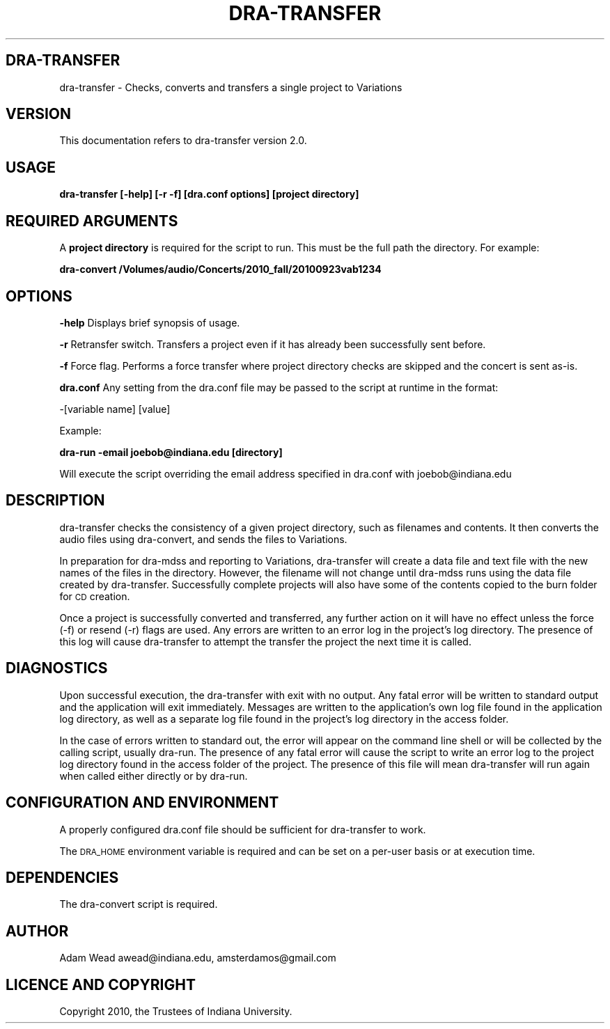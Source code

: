 .\" Automatically generated by Pod::Man 2.12 (Pod::Simple 3.05)
.\"
.\" Standard preamble:
.\" ========================================================================
.de Sh \" Subsection heading
.br
.if t .Sp
.ne 5
.PP
\fB\\$1\fR
.PP
..
.de Sp \" Vertical space (when we can't use .PP)
.if t .sp .5v
.if n .sp
..
.de Vb \" Begin verbatim text
.ft CW
.nf
.ne \\$1
..
.de Ve \" End verbatim text
.ft R
.fi
..
.\" Set up some character translations and predefined strings.  \*(-- will
.\" give an unbreakable dash, \*(PI will give pi, \*(L" will give a left
.\" double quote, and \*(R" will give a right double quote.  \*(C+ will
.\" give a nicer C++.  Capital omega is used to do unbreakable dashes and
.\" therefore won't be available.  \*(C` and \*(C' expand to `' in nroff,
.\" nothing in troff, for use with C<>.
.tr \(*W-
.ds C+ C\v'-.1v'\h'-1p'\s-2+\h'-1p'+\s0\v'.1v'\h'-1p'
.ie n \{\
.    ds -- \(*W-
.    ds PI pi
.    if (\n(.H=4u)&(1m=24u) .ds -- \(*W\h'-12u'\(*W\h'-12u'-\" diablo 10 pitch
.    if (\n(.H=4u)&(1m=20u) .ds -- \(*W\h'-12u'\(*W\h'-8u'-\"  diablo 12 pitch
.    ds L" ""
.    ds R" ""
.    ds C` ""
.    ds C' ""
'br\}
.el\{\
.    ds -- \|\(em\|
.    ds PI \(*p
.    ds L" ``
.    ds R" ''
'br\}
.\"
.\" If the F register is turned on, we'll generate index entries on stderr for
.\" titles (.TH), headers (.SH), subsections (.Sh), items (.Ip), and index
.\" entries marked with X<> in POD.  Of course, you'll have to process the
.\" output yourself in some meaningful fashion.
.if \nF \{\
.    de IX
.    tm Index:\\$1\t\\n%\t"\\$2"
..
.    nr % 0
.    rr F
.\}
.\"
.\" Accent mark definitions (@(#)ms.acc 1.5 88/02/08 SMI; from UCB 4.2).
.\" Fear.  Run.  Save yourself.  No user-serviceable parts.
.    \" fudge factors for nroff and troff
.if n \{\
.    ds #H 0
.    ds #V .8m
.    ds #F .3m
.    ds #[ \f1
.    ds #] \fP
.\}
.if t \{\
.    ds #H ((1u-(\\\\n(.fu%2u))*.13m)
.    ds #V .6m
.    ds #F 0
.    ds #[ \&
.    ds #] \&
.\}
.    \" simple accents for nroff and troff
.if n \{\
.    ds ' \&
.    ds ` \&
.    ds ^ \&
.    ds , \&
.    ds ~ ~
.    ds /
.\}
.if t \{\
.    ds ' \\k:\h'-(\\n(.wu*8/10-\*(#H)'\'\h"|\\n:u"
.    ds ` \\k:\h'-(\\n(.wu*8/10-\*(#H)'\`\h'|\\n:u'
.    ds ^ \\k:\h'-(\\n(.wu*10/11-\*(#H)'^\h'|\\n:u'
.    ds , \\k:\h'-(\\n(.wu*8/10)',\h'|\\n:u'
.    ds ~ \\k:\h'-(\\n(.wu-\*(#H-.1m)'~\h'|\\n:u'
.    ds / \\k:\h'-(\\n(.wu*8/10-\*(#H)'\z\(sl\h'|\\n:u'
.\}
.    \" troff and (daisy-wheel) nroff accents
.ds : \\k:\h'-(\\n(.wu*8/10-\*(#H+.1m+\*(#F)'\v'-\*(#V'\z.\h'.2m+\*(#F'.\h'|\\n:u'\v'\*(#V'
.ds 8 \h'\*(#H'\(*b\h'-\*(#H'
.ds o \\k:\h'-(\\n(.wu+\w'\(de'u-\*(#H)/2u'\v'-.3n'\*(#[\z\(de\v'.3n'\h'|\\n:u'\*(#]
.ds d- \h'\*(#H'\(pd\h'-\w'~'u'\v'-.25m'\f2\(hy\fP\v'.25m'\h'-\*(#H'
.ds D- D\\k:\h'-\w'D'u'\v'-.11m'\z\(hy\v'.11m'\h'|\\n:u'
.ds th \*(#[\v'.3m'\s+1I\s-1\v'-.3m'\h'-(\w'I'u*2/3)'\s-1o\s+1\*(#]
.ds Th \*(#[\s+2I\s-2\h'-\w'I'u*3/5'\v'-.3m'o\v'.3m'\*(#]
.ds ae a\h'-(\w'a'u*4/10)'e
.ds Ae A\h'-(\w'A'u*4/10)'E
.    \" corrections for vroff
.if v .ds ~ \\k:\h'-(\\n(.wu*9/10-\*(#H)'\s-2\u~\d\s+2\h'|\\n:u'
.if v .ds ^ \\k:\h'-(\\n(.wu*10/11-\*(#H)'\v'-.4m'^\v'.4m'\h'|\\n:u'
.    \" for low resolution devices (crt and lpr)
.if \n(.H>23 .if \n(.V>19 \
\{\
.    ds : e
.    ds 8 ss
.    ds o a
.    ds d- d\h'-1'\(ga
.    ds D- D\h'-1'\(hy
.    ds th \o'bp'
.    ds Th \o'LP'
.    ds ae ae
.    ds Ae AE
.\}
.rm #[ #] #H #V #F C
.\" ========================================================================
.\"
.IX Title "DRA-TRANSFER 1"
.TH DRA-TRANSFER 1 "2010-06-21" "perl v5.8.8" "User Contributed Perl Documentation"
.\" For nroff, turn off justification.  Always turn off hyphenation; it makes
.\" way too many mistakes in technical documents.
.if n .ad l
.nh
.SH "DRA-TRANSFER"
.IX Header "DRA-TRANSFER"
dra-transfer \- Checks, converts and transfers a single project to Variations
.SH "VERSION"
.IX Header "VERSION"
This documentation refers to dra-transfer version 2.0.
.SH "USAGE"
.IX Header "USAGE"
\&\fBdra-transfer [\-help] [\-r \-f] [dra.conf options] [project directory]\fR
.SH "REQUIRED ARGUMENTS"
.IX Header "REQUIRED ARGUMENTS"
A \fBproject directory\fR is required for the script to run. This must be the full
path the directory.  For example:
.PP
\&\fBdra-convert /Volumes/audio/Concerts/2010_fall/20100923vab1234\fR
.SH "OPTIONS"
.IX Header "OPTIONS"
\&\fB\-help\fR Displays brief synopsis of usage.
.PP
\&\fB\-r\fR Retransfer switch. Transfers a project even if it has already been successfully sent before.
.PP
\&\fB\-f\fR Force flag. Performs a force transfer where project directory checks are skipped and the 
concert is sent as-is.
.PP
\&\fBdra.conf\fR Any setting from the dra.conf file may be passed to the script at runtime in the format:
.PP
\&\-[variable name] [value]
.PP
Example:
.PP
\&\fBdra-run \-email joebob@indiana.edu [directory]\fR
.PP
Will execute the script overriding the email address specified in dra.conf with joebob@indiana.edu
.SH "DESCRIPTION"
.IX Header "DESCRIPTION"
dra-transfer checks the consistency of a given project directory, such as filenames and
contents. It then converts the audio files using dra-convert, and sends the files to
Variations.
.PP
In preparation for dra-mdss and reporting to Variations, dra-transfer will create
a data file and text file with the new names of the files in the directory. 
However, the filename will not change until dra-mdss runs using the data file
created by dra-transfer. Successfully complete projects will also have some of the contents copied to the
burn folder for \s-1CD\s0 creation.
.PP
Once a project is successfully converted and transferred, any further action on it will
have no effect unless the force (\-f) or resend (\-r) flags are used. Any errors are
written to an error log in the project's log directory. The presence of this log will
cause dra-transfer to attempt the transfer the project the next time it is called.
.SH "DIAGNOSTICS"
.IX Header "DIAGNOSTICS"
Upon successful execution, the dra-transfer with exit with no output. Any fatal
error will be written to standard output and the application will exit immediately.
Messages are written to the application's own log file found in the application
log directory, as well as a separate log file found in the project's log
directory in the access folder.
.PP
In the case of errors written to standard out, the error will appear on the
command line shell or will be collected by the calling script, usually
dra-run. The presence of any fatal error will cause the script to write an
error log to the project log directory found in the access folder of the
project. The presence of this file will mean dra-transfer will run again when
called either directly or by dra-run.
.SH "CONFIGURATION AND ENVIRONMENT"
.IX Header "CONFIGURATION AND ENVIRONMENT"
A properly configured dra.conf file should be sufficient for dra-transfer
to work.
.PP
The \s-1DRA_HOME\s0 environment variable is required and can be set on a per-user basis
or at execution time.
.SH "DEPENDENCIES"
.IX Header "DEPENDENCIES"
The dra-convert script is required.
.SH "AUTHOR"
.IX Header "AUTHOR"
Adam Wead     awead@indiana.edu, amsterdamos@gmail.com
.SH "LICENCE AND COPYRIGHT"
.IX Header "LICENCE AND COPYRIGHT"
Copyright 2010, the Trustees of Indiana University.
